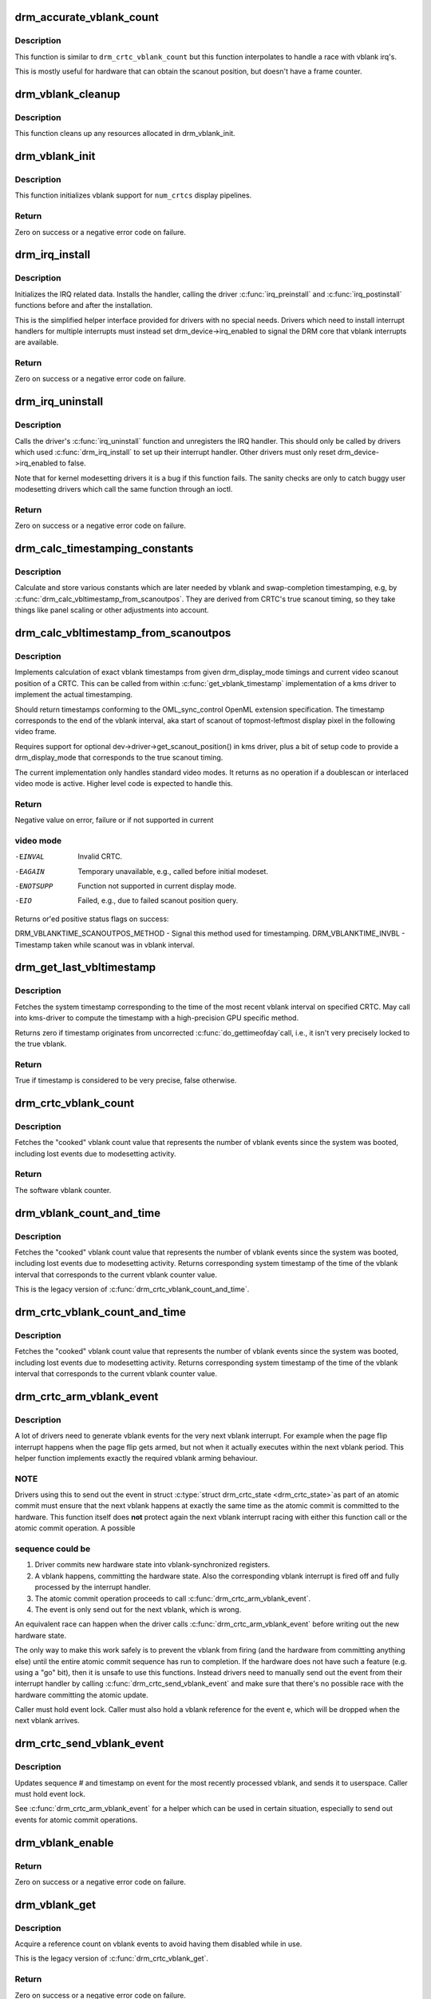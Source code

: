 .. -*- coding: utf-8; mode: rst -*-
.. src-file: drivers/gpu/drm/drm_irq.c

.. _`drm_accurate_vblank_count`:

drm_accurate_vblank_count
=========================

.. c:function:: u32 drm_accurate_vblank_count(struct drm_crtc *crtc)

    retrieve the master vblank counter

    :param struct drm_crtc \*crtc:
        which counter to retrieve

.. _`drm_accurate_vblank_count.description`:

Description
-----------

This function is similar to \ ``drm_crtc_vblank_count``\  but this
function interpolates to handle a race with vblank irq's.

This is mostly useful for hardware that can obtain the scanout
position, but doesn't have a frame counter.

.. _`drm_vblank_cleanup`:

drm_vblank_cleanup
==================

.. c:function:: void drm_vblank_cleanup(struct drm_device *dev)

    cleanup vblank support

    :param struct drm_device \*dev:
        DRM device

.. _`drm_vblank_cleanup.description`:

Description
-----------

This function cleans up any resources allocated in drm_vblank_init.

.. _`drm_vblank_init`:

drm_vblank_init
===============

.. c:function:: int drm_vblank_init(struct drm_device *dev, unsigned int num_crtcs)

    initialize vblank support

    :param struct drm_device \*dev:
        DRM device

    :param unsigned int num_crtcs:
        number of CRTCs supported by \ ``dev``\ 

.. _`drm_vblank_init.description`:

Description
-----------

This function initializes vblank support for \ ``num_crtcs``\  display pipelines.

.. _`drm_vblank_init.return`:

Return
------

Zero on success or a negative error code on failure.

.. _`drm_irq_install`:

drm_irq_install
===============

.. c:function:: int drm_irq_install(struct drm_device *dev, int irq)

    install IRQ handler

    :param struct drm_device \*dev:
        DRM device

    :param int irq:
        IRQ number to install the handler for

.. _`drm_irq_install.description`:

Description
-----------

Initializes the IRQ related data. Installs the handler, calling the driver
\ :c:func:`irq_preinstall`\  and \ :c:func:`irq_postinstall`\  functions before and after the
installation.

This is the simplified helper interface provided for drivers with no special
needs. Drivers which need to install interrupt handlers for multiple
interrupts must instead set drm_device->irq_enabled to signal the DRM core
that vblank interrupts are available.

.. _`drm_irq_install.return`:

Return
------

Zero on success or a negative error code on failure.

.. _`drm_irq_uninstall`:

drm_irq_uninstall
=================

.. c:function:: int drm_irq_uninstall(struct drm_device *dev)

    uninstall the IRQ handler

    :param struct drm_device \*dev:
        DRM device

.. _`drm_irq_uninstall.description`:

Description
-----------

Calls the driver's \ :c:func:`irq_uninstall`\  function and unregisters the IRQ handler.
This should only be called by drivers which used \ :c:func:`drm_irq_install`\  to set up
their interrupt handler. Other drivers must only reset
drm_device->irq_enabled to false.

Note that for kernel modesetting drivers it is a bug if this function fails.
The sanity checks are only to catch buggy user modesetting drivers which call
the same function through an ioctl.

.. _`drm_irq_uninstall.return`:

Return
------

Zero on success or a negative error code on failure.

.. _`drm_calc_timestamping_constants`:

drm_calc_timestamping_constants
===============================

.. c:function:: void drm_calc_timestamping_constants(struct drm_crtc *crtc, const struct drm_display_mode *mode)

    calculate vblank timestamp constants

    :param struct drm_crtc \*crtc:
        drm_crtc whose timestamp constants should be updated.

    :param const struct drm_display_mode \*mode:
        display mode containing the scanout timings

.. _`drm_calc_timestamping_constants.description`:

Description
-----------

Calculate and store various constants which are later
needed by vblank and swap-completion timestamping, e.g,
by \ :c:func:`drm_calc_vbltimestamp_from_scanoutpos`\ . They are
derived from CRTC's true scanout timing, so they take
things like panel scaling or other adjustments into account.

.. _`drm_calc_vbltimestamp_from_scanoutpos`:

drm_calc_vbltimestamp_from_scanoutpos
=====================================

.. c:function:: int drm_calc_vbltimestamp_from_scanoutpos(struct drm_device *dev, unsigned int pipe, int *max_error, struct timeval *vblank_time, unsigned flags, const struct drm_display_mode *mode)

    precise vblank timestamp helper

    :param struct drm_device \*dev:
        DRM device

    :param unsigned int pipe:
        index of CRTC whose vblank timestamp to retrieve

    :param int \*max_error:
        Desired maximum allowable error in timestamps (nanosecs)
        On return contains true maximum error of timestamp

    :param struct timeval \*vblank_time:
        Pointer to struct timeval which should receive the timestamp

    :param unsigned flags:
        Flags to pass to driver:
        0 = Default,
        DRM_CALLED_FROM_VBLIRQ = If function is called from vbl IRQ handler

    :param const struct drm_display_mode \*mode:
        mode which defines the scanout timings

.. _`drm_calc_vbltimestamp_from_scanoutpos.description`:

Description
-----------

Implements calculation of exact vblank timestamps from given drm_display_mode
timings and current video scanout position of a CRTC. This can be called from
within \ :c:func:`get_vblank_timestamp`\  implementation of a kms driver to implement the
actual timestamping.

Should return timestamps conforming to the OML_sync_control OpenML
extension specification. The timestamp corresponds to the end of
the vblank interval, aka start of scanout of topmost-leftmost display
pixel in the following video frame.

Requires support for optional dev->driver->get_scanout_position()
in kms driver, plus a bit of setup code to provide a drm_display_mode
that corresponds to the true scanout timing.

The current implementation only handles standard video modes. It
returns as no operation if a doublescan or interlaced video mode is
active. Higher level code is expected to handle this.

.. _`drm_calc_vbltimestamp_from_scanoutpos.return`:

Return
------

Negative value on error, failure or if not supported in current

.. _`drm_calc_vbltimestamp_from_scanoutpos.video-mode`:

video mode
----------


-EINVAL    Invalid CRTC.
-EAGAIN    Temporary unavailable, e.g., called before initial modeset.
-ENOTSUPP  Function not supported in current display mode.
-EIO       Failed, e.g., due to failed scanout position query.

Returns or'ed positive status flags on success:

DRM_VBLANKTIME_SCANOUTPOS_METHOD - Signal this method used for timestamping.
DRM_VBLANKTIME_INVBL - Timestamp taken while scanout was in vblank interval.

.. _`drm_get_last_vbltimestamp`:

drm_get_last_vbltimestamp
=========================

.. c:function:: bool drm_get_last_vbltimestamp(struct drm_device *dev, unsigned int pipe, struct timeval *tvblank, unsigned flags)

    retrieve raw timestamp for the most recent vblank interval

    :param struct drm_device \*dev:
        DRM device

    :param unsigned int pipe:
        index of CRTC whose vblank timestamp to retrieve

    :param struct timeval \*tvblank:
        Pointer to target struct timeval which should receive the timestamp

    :param unsigned flags:
        Flags to pass to driver:
        0 = Default,
        DRM_CALLED_FROM_VBLIRQ = If function is called from vbl IRQ handler

.. _`drm_get_last_vbltimestamp.description`:

Description
-----------

Fetches the system timestamp corresponding to the time of the most recent
vblank interval on specified CRTC. May call into kms-driver to
compute the timestamp with a high-precision GPU specific method.

Returns zero if timestamp originates from uncorrected \ :c:func:`do_gettimeofday`\ 
call, i.e., it isn't very precisely locked to the true vblank.

.. _`drm_get_last_vbltimestamp.return`:

Return
------

True if timestamp is considered to be very precise, false otherwise.

.. _`drm_crtc_vblank_count`:

drm_crtc_vblank_count
=====================

.. c:function:: u32 drm_crtc_vblank_count(struct drm_crtc *crtc)

    retrieve "cooked" vblank counter value

    :param struct drm_crtc \*crtc:
        which counter to retrieve

.. _`drm_crtc_vblank_count.description`:

Description
-----------

Fetches the "cooked" vblank count value that represents the number of
vblank events since the system was booted, including lost events due to
modesetting activity.

.. _`drm_crtc_vblank_count.return`:

Return
------

The software vblank counter.

.. _`drm_vblank_count_and_time`:

drm_vblank_count_and_time
=========================

.. c:function:: u32 drm_vblank_count_and_time(struct drm_device *dev, unsigned int pipe, struct timeval *vblanktime)

    retrieve "cooked" vblank counter value and the system timestamp corresponding to that vblank counter value.

    :param struct drm_device \*dev:
        DRM device

    :param unsigned int pipe:
        index of CRTC whose counter to retrieve

    :param struct timeval \*vblanktime:
        Pointer to struct timeval to receive the vblank timestamp.

.. _`drm_vblank_count_and_time.description`:

Description
-----------

Fetches the "cooked" vblank count value that represents the number of
vblank events since the system was booted, including lost events due to
modesetting activity. Returns corresponding system timestamp of the time
of the vblank interval that corresponds to the current vblank counter value.

This is the legacy version of \ :c:func:`drm_crtc_vblank_count_and_time`\ .

.. _`drm_crtc_vblank_count_and_time`:

drm_crtc_vblank_count_and_time
==============================

.. c:function:: u32 drm_crtc_vblank_count_and_time(struct drm_crtc *crtc, struct timeval *vblanktime)

    retrieve "cooked" vblank counter value and the system timestamp corresponding to that vblank counter value

    :param struct drm_crtc \*crtc:
        which counter to retrieve

    :param struct timeval \*vblanktime:
        Pointer to struct timeval to receive the vblank timestamp.

.. _`drm_crtc_vblank_count_and_time.description`:

Description
-----------

Fetches the "cooked" vblank count value that represents the number of
vblank events since the system was booted, including lost events due to
modesetting activity. Returns corresponding system timestamp of the time
of the vblank interval that corresponds to the current vblank counter value.

.. _`drm_crtc_arm_vblank_event`:

drm_crtc_arm_vblank_event
=========================

.. c:function:: void drm_crtc_arm_vblank_event(struct drm_crtc *crtc, struct drm_pending_vblank_event *e)

    arm vblank event after pageflip

    :param struct drm_crtc \*crtc:
        the source CRTC of the vblank event

    :param struct drm_pending_vblank_event \*e:
        the event to send

.. _`drm_crtc_arm_vblank_event.description`:

Description
-----------

A lot of drivers need to generate vblank events for the very next vblank
interrupt. For example when the page flip interrupt happens when the page
flip gets armed, but not when it actually executes within the next vblank
period. This helper function implements exactly the required vblank arming
behaviour.

.. _`drm_crtc_arm_vblank_event.note`:

NOTE
----

Drivers using this to send out the event in struct \ :c:type:`struct drm_crtc_state <drm_crtc_state>`\ 
as part of an atomic commit must ensure that the next vblank happens at
exactly the same time as the atomic commit is committed to the hardware. This
function itself does **not** protect again the next vblank interrupt racing
with either this function call or the atomic commit operation. A possible

.. _`drm_crtc_arm_vblank_event.sequence-could-be`:

sequence could be
-----------------


1. Driver commits new hardware state into vblank-synchronized registers.
2. A vblank happens, committing the hardware state. Also the corresponding
   vblank interrupt is fired off and fully processed by the interrupt
   handler.
3. The atomic commit operation proceeds to call \ :c:func:`drm_crtc_arm_vblank_event`\ .
4. The event is only send out for the next vblank, which is wrong.

An equivalent race can happen when the driver calls
\ :c:func:`drm_crtc_arm_vblank_event`\  before writing out the new hardware state.

The only way to make this work safely is to prevent the vblank from firing
(and the hardware from committing anything else) until the entire atomic
commit sequence has run to completion. If the hardware does not have such a
feature (e.g. using a "go" bit), then it is unsafe to use this functions.
Instead drivers need to manually send out the event from their interrupt
handler by calling \ :c:func:`drm_crtc_send_vblank_event`\  and make sure that there's no
possible race with the hardware committing the atomic update.

Caller must hold event lock. Caller must also hold a vblank reference for
the event \ ``e``\ , which will be dropped when the next vblank arrives.

.. _`drm_crtc_send_vblank_event`:

drm_crtc_send_vblank_event
==========================

.. c:function:: void drm_crtc_send_vblank_event(struct drm_crtc *crtc, struct drm_pending_vblank_event *e)

    helper to send vblank event after pageflip

    :param struct drm_crtc \*crtc:
        the source CRTC of the vblank event

    :param struct drm_pending_vblank_event \*e:
        the event to send

.. _`drm_crtc_send_vblank_event.description`:

Description
-----------

Updates sequence # and timestamp on event for the most recently processed
vblank, and sends it to userspace.  Caller must hold event lock.

See \ :c:func:`drm_crtc_arm_vblank_event`\  for a helper which can be used in certain
situation, especially to send out events for atomic commit operations.

.. _`drm_vblank_enable`:

drm_vblank_enable
=================

.. c:function:: int drm_vblank_enable(struct drm_device *dev, unsigned int pipe)

    enable the vblank interrupt on a CRTC

    :param struct drm_device \*dev:
        DRM device

    :param unsigned int pipe:
        CRTC index

.. _`drm_vblank_enable.return`:

Return
------

Zero on success or a negative error code on failure.

.. _`drm_vblank_get`:

drm_vblank_get
==============

.. c:function:: int drm_vblank_get(struct drm_device *dev, unsigned int pipe)

    get a reference count on vblank events

    :param struct drm_device \*dev:
        DRM device

    :param unsigned int pipe:
        index of CRTC to own

.. _`drm_vblank_get.description`:

Description
-----------

Acquire a reference count on vblank events to avoid having them disabled
while in use.

This is the legacy version of \ :c:func:`drm_crtc_vblank_get`\ .

.. _`drm_vblank_get.return`:

Return
------

Zero on success or a negative error code on failure.

.. _`drm_crtc_vblank_get`:

drm_crtc_vblank_get
===================

.. c:function:: int drm_crtc_vblank_get(struct drm_crtc *crtc)

    get a reference count on vblank events

    :param struct drm_crtc \*crtc:
        which CRTC to own

.. _`drm_crtc_vblank_get.description`:

Description
-----------

Acquire a reference count on vblank events to avoid having them disabled
while in use.

.. _`drm_crtc_vblank_get.return`:

Return
------

Zero on success or a negative error code on failure.

.. _`drm_vblank_put`:

drm_vblank_put
==============

.. c:function:: void drm_vblank_put(struct drm_device *dev, unsigned int pipe)

    release ownership of vblank events

    :param struct drm_device \*dev:
        DRM device

    :param unsigned int pipe:
        index of CRTC to release

.. _`drm_vblank_put.description`:

Description
-----------

Release ownership of a given vblank counter, turning off interrupts
if possible. Disable interrupts after drm_vblank_offdelay milliseconds.

This is the legacy version of \ :c:func:`drm_crtc_vblank_put`\ .

.. _`drm_crtc_vblank_put`:

drm_crtc_vblank_put
===================

.. c:function:: void drm_crtc_vblank_put(struct drm_crtc *crtc)

    give up ownership of vblank events

    :param struct drm_crtc \*crtc:
        which counter to give up

.. _`drm_crtc_vblank_put.description`:

Description
-----------

Release ownership of a given vblank counter, turning off interrupts
if possible. Disable interrupts after drm_vblank_offdelay milliseconds.

.. _`drm_wait_one_vblank`:

drm_wait_one_vblank
===================

.. c:function:: void drm_wait_one_vblank(struct drm_device *dev, unsigned int pipe)

    wait for one vblank

    :param struct drm_device \*dev:
        DRM device

    :param unsigned int pipe:
        CRTC index

.. _`drm_wait_one_vblank.description`:

Description
-----------

This waits for one vblank to pass on \ ``pipe``\ , using the irq driver interfaces.
It is a failure to call this when the vblank irq for \ ``pipe``\  is disabled, e.g.
due to lack of driver support or because the crtc is off.

.. _`drm_crtc_wait_one_vblank`:

drm_crtc_wait_one_vblank
========================

.. c:function:: void drm_crtc_wait_one_vblank(struct drm_crtc *crtc)

    wait for one vblank

    :param struct drm_crtc \*crtc:
        DRM crtc

.. _`drm_crtc_wait_one_vblank.description`:

Description
-----------

This waits for one vblank to pass on \ ``crtc``\ , using the irq driver interfaces.
It is a failure to call this when the vblank irq for \ ``crtc``\  is disabled, e.g.
due to lack of driver support or because the crtc is off.

.. _`drm_crtc_vblank_off`:

drm_crtc_vblank_off
===================

.. c:function:: void drm_crtc_vblank_off(struct drm_crtc *crtc)

    disable vblank events on a CRTC

    :param struct drm_crtc \*crtc:
        CRTC in question

.. _`drm_crtc_vblank_off.description`:

Description
-----------

Drivers can use this function to shut down the vblank interrupt handling when
disabling a crtc. This function ensures that the latest vblank frame count is
stored so that drm_vblank_on can restore it again.

Drivers must use this function when the hardware vblank counter can get
reset, e.g. when suspending.

.. _`drm_crtc_vblank_reset`:

drm_crtc_vblank_reset
=====================

.. c:function:: void drm_crtc_vblank_reset(struct drm_crtc *crtc)

    reset vblank state to off on a CRTC

    :param struct drm_crtc \*crtc:
        CRTC in question

.. _`drm_crtc_vblank_reset.description`:

Description
-----------

Drivers can use this function to reset the vblank state to off at load time.
Drivers should use this together with the \ :c:func:`drm_crtc_vblank_off`\  and
\ :c:func:`drm_crtc_vblank_on`\  functions. The difference compared to
\ :c:func:`drm_crtc_vblank_off`\  is that this function doesn't save the vblank counter
and hence doesn't need to call any driver hooks.

.. _`drm_crtc_vblank_on`:

drm_crtc_vblank_on
==================

.. c:function:: void drm_crtc_vblank_on(struct drm_crtc *crtc)

    enable vblank events on a CRTC

    :param struct drm_crtc \*crtc:
        CRTC in question

.. _`drm_crtc_vblank_on.description`:

Description
-----------

This functions restores the vblank interrupt state captured with
\ :c:func:`drm_crtc_vblank_off`\  again. Note that calls to \ :c:func:`drm_crtc_vblank_on`\  and
\ :c:func:`drm_crtc_vblank_off`\  can be unbalanced and so can also be unconditionally called
in driver load code to reflect the current hardware state of the crtc.

.. _`drm_handle_vblank`:

drm_handle_vblank
=================

.. c:function:: bool drm_handle_vblank(struct drm_device *dev, unsigned int pipe)

    handle a vblank event

    :param struct drm_device \*dev:
        DRM device

    :param unsigned int pipe:
        index of CRTC where this event occurred

.. _`drm_handle_vblank.description`:

Description
-----------

Drivers should call this routine in their vblank interrupt handlers to
update the vblank counter and send any signals that may be pending.

This is the legacy version of \ :c:func:`drm_crtc_handle_vblank`\ .

.. _`drm_crtc_handle_vblank`:

drm_crtc_handle_vblank
======================

.. c:function:: bool drm_crtc_handle_vblank(struct drm_crtc *crtc)

    handle a vblank event

    :param struct drm_crtc \*crtc:
        where this event occurred

.. _`drm_crtc_handle_vblank.description`:

Description
-----------

Drivers should call this routine in their vblank interrupt handlers to
update the vblank counter and send any signals that may be pending.

This is the native KMS version of \ :c:func:`drm_handle_vblank`\ .

.. _`drm_crtc_handle_vblank.return`:

Return
------

True if the event was successfully handled, false on failure.

.. _`drm_vblank_no_hw_counter`:

drm_vblank_no_hw_counter
========================

.. c:function:: u32 drm_vblank_no_hw_counter(struct drm_device *dev, unsigned int pipe)

    "No hw counter" implementation of .get_vblank_counter()

    :param struct drm_device \*dev:
        DRM device

    :param unsigned int pipe:
        CRTC for which to read the counter

.. _`drm_vblank_no_hw_counter.description`:

Description
-----------

Drivers can plug this into the .get_vblank_counter() function if
there is no useable hardware frame counter available.

.. _`drm_vblank_no_hw_counter.return`:

Return
------

0

.. This file was automatic generated / don't edit.

